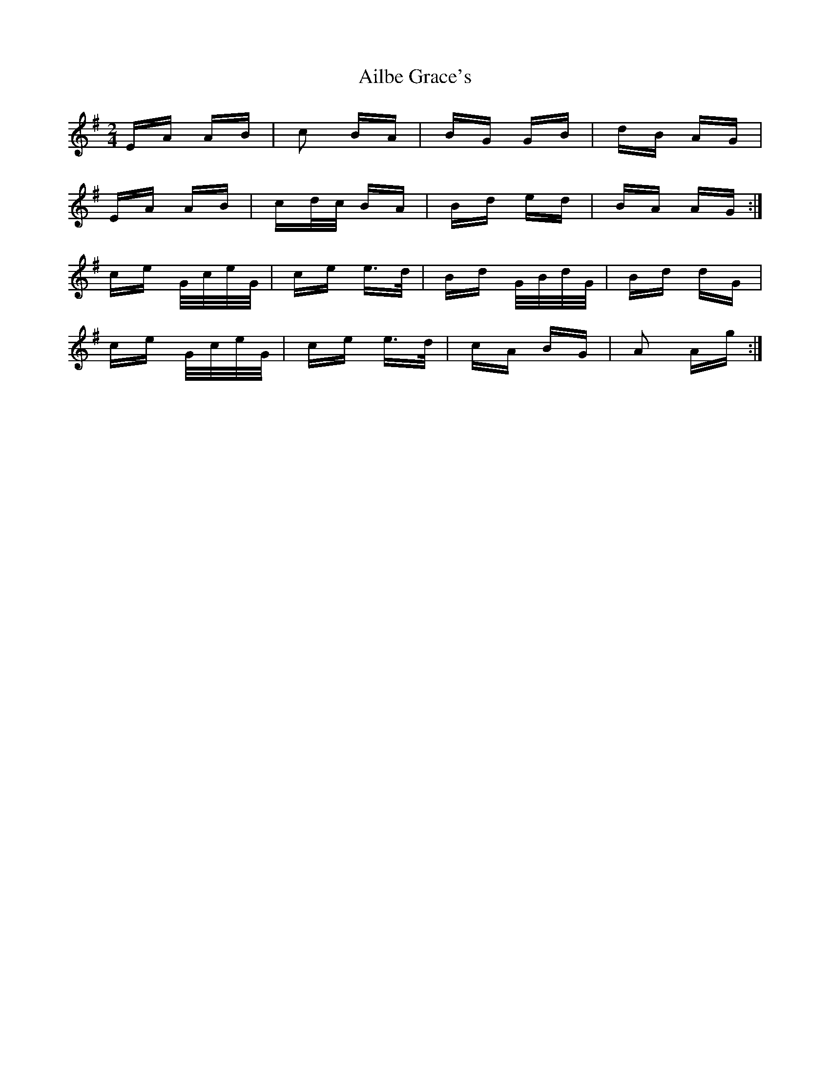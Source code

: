 X: 728
T: Ailbe Grace's
R: polka
M: 2/4
K: Adorian
EA AB|c2 BA|BG GB|dB AG|
EA AB|cd/c/ BA|Bd ed|BA AG:|
ce G/c/e/G/|ce e>d|Bd G/B/d/G/|Bd dG|
ce G/c/e/G/|ce e>d|cA BG|A2 Ag:|

